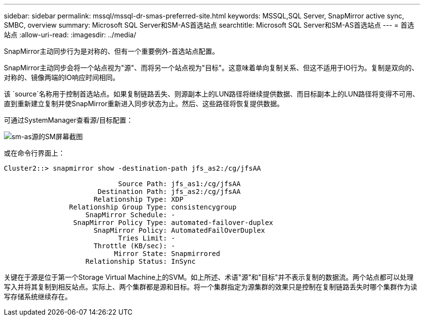 ---
sidebar: sidebar 
permalink: mssql/mssql-dr-smas-preferred-site.html 
keywords: MSSQL,SQL Server, SnapMirror active sync, SMBC, overview 
summary: Microsoft SQL Server和SM-AS首选站点 
searchtitle: Microsoft SQL Server和SM-AS首选站点 
---
= 首选站点
:allow-uri-read: 
:imagesdir: ../media/


[role="lead"]
SnapMirror主动同步行为是对称的、但有一个重要例外-首选站点配置。

SnapMirror主动同步会将一个站点视为"源"、而将另一个站点视为"目标"。这意味着单向复制关系、但这不适用于IO行为。复制是双向的、对称的、镜像两端的IO响应时间相同。

该 `source`名称用于控制首选站点。如果复制链路丢失、则源副本上的LUN路径将继续提供数据、而目标副本上的LUN路径将变得不可用、直到重新建立复制并使SnapMirror重新进入同步状态为止。然后、这些路径将恢复提供数据。

可通过SystemManager查看源/目标配置：

image:smas-source-systemmanager.png["sm-as源的SM屏幕截图"]

或在命令行界面上：

....
Cluster2::> snapmirror show -destination-path jfs_as2:/cg/jfsAA

                            Source Path: jfs_as1:/cg/jfsAA
                       Destination Path: jfs_as2:/cg/jfsAA
                      Relationship Type: XDP
                Relationship Group Type: consistencygroup
                    SnapMirror Schedule: -
                 SnapMirror Policy Type: automated-failover-duplex
                      SnapMirror Policy: AutomatedFailOverDuplex
                            Tries Limit: -
                      Throttle (KB/sec): -
                           Mirror State: Snapmirrored
                    Relationship Status: InSync
....
关键在于源是位于第一个Storage Virtual Machine上的SVM。如上所述、术语"源"和"目标"并不表示复制的数据流。两个站点都可以处理写入并将其复制到相反站点。实际上、两个集群都是源和目标。将一个集群指定为源集群的效果只是控制在复制链路丢失时哪个集群作为读写存储系统继续存在。
